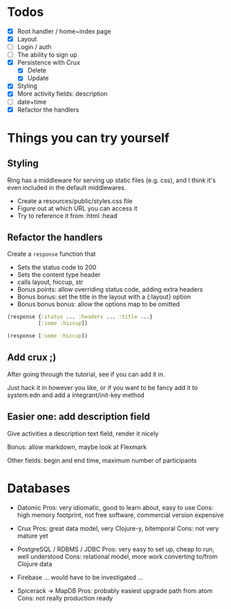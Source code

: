 * Todos
   - [X] Root handler / home~index page
   - [X] Layout
   - [ ] Login / auth
   - [ ] The ability to sign up
   - [X] Persistence with Crux
     - [X] Delete
     - [X] Update
   - [X] Styling
   - [X] More activity fields: description
   - [ ] date+time
   - [X] Refactor the handlers


* Things you can try yourself
** Styling
   Ring has a middleware for serving up static files (e.g. css), and I think
   it's even included in the default middlewares.

   - Create a resources/public/styles.css file
   - Figure out at which URL you can access it
   - Try to reference it from :html :head

** Refactor the handlers
   Create a ~response~ function that

   - Sets the status code to 200
   - Sets the content type header
   - calls layout, hiccup, str
   - Bonus points: allow overriding status code, adding extra headers
   - Bonus bonus: set the title in the layout with a {:layout} option
   - Bonus bonus bonus: allow the options map to be omitted

   #+begin_src clojure
     (response {:status ... :headers ... :title ...}
               [:some :hiccup])

     (response [:some :hiccup])
   #+end_src

** Add crux ;)

   After going through the tutorial, see if you can add it in.

   Just hack it in however you like, or if you want to be fancy add it to
   system.edn and add a integrant/init-key method

** Easier one: add description field

   Give activities a description text field, render it nicely

   Bonus: allow markdown, maybe look at Flexmark

   Other fields: begin and end time, maximum number of participants


* Databases
- Datomic
  Pros: very idiomatic, good to learn about, easy to use
  Cons: high memory footprint, not free software, commercial version expensive

- Crux
  Pros: great data model, very Clojure-y, bitemporal
  Cons: not very mature yet

- PostgreSQL / RDBMS / JDBC
  Pros: very easy to set up, cheap to run, well understood
  Cons: relational model, more work converting to/from Clojure data

- Firebase
  ... would have to be investigated ...

- Spicerack -> MapDB
  Pros: probably easiest upgrade path from atom
  Cons: not really production ready
